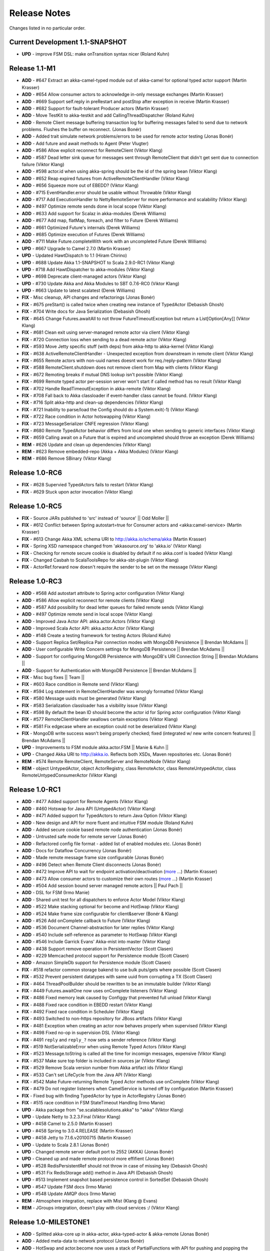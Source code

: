 Release Notes
==============

Changes listed in no particular order.

Current Development 1.1-SNAPSHOT
----------------------------------------

- **UPD** - improve FSM DSL: make onTransition syntax nicer (Roland Kuhn)

Release 1.1-M1
--------------------

- **ADD** - #647 Extract an akka-camel-typed module out of akka-camel for optional typed actor support (Martin Krasser)
- **ADD** - #654 Allow consumer actors to acknowledge in-only message exchanges (Martin Krasser)
- **ADD** - #669 Support self.reply in preRestart and postStop after exception in receive (Martin Krasser)
- **ADD** - #682 Support for fault-tolerant Producer actors (Martin Krasser)
- **ADD** - Move TestKit to akka-testkit and add CallingThreadDispatcher (Roland Kuhn)
- **ADD** - Remote Client message buffering transaction log for buffering messages failed to send due to network problems. Flushes the buffer on reconnect. (Jonas Bonér)
- **ADD** - Added trait simulate network problems/errors to be used for remote actor testing (Jonas Bonér)
- **ADD** - Add future and await methods to Agent (Peter Vlugter)
- **ADD** - #586 Allow explicit reconnect for RemoteClient (Viktor Klang)
- **ADD** - #587 Dead letter sink queue for messages sent through RemoteClient that didn't get sent due to connection failure (Viktor Klang)
- **ADD** - #598 actor.id when using akka-spring should be the id of the spring bean (Viktor Klang)
- **ADD** - #652 Reap expired futures from ActiveRemoteClientHandler (Viktor Klang)
- **ADD** - #656 Squeeze more out of EBEDD? (Viktor Klang)
- **ADD** - #715 EventHandler.error should be usable without Throwable (Viktor Klang)
- **ADD** - #717 Add ExecutionHandler to NettyRemoteServer for more performance and scalability (Viktor Klang)
- **ADD** - #497 Optimize remote sends done in local scope (Viktor Klang)
- **ADD** - #633 Add support for Scalaz in akka-modules (Derek Williams)
- **ADD** - #677 Add map, flatMap, foreach, and filter to Future (Derek Williams)
- **ADD** - #661 Optimized Future's internals (Derek Williams)
- **ADD** - #685 Optimize execution of Futures (Derek Williams)
- **ADD** - #711 Make Future.completeWith work with an uncompleted Future (Derek Williams)
- **UPD** - #667 Upgrade to Camel 2.7.0 (Martin Krasser)
- **UPD** - Updated HawtDispatch to 1.1 (Hiram Chirino)
- **UPD** - #688 Update Akka 1.1-SNAPSHOT to Scala 2.9.0-RC1 (Viktor Klang)
- **UPD** - #718 Add HawtDispatcher to akka-modules (Viktor Klang)
- **UPD** - #698 Deprecate client-managed actors (Viktor Klang)
- **UPD** - #730 Update Akka and Akka Modules to SBT 0.7.6-RC0 (Viktor Klang)
- **UPD** - #663 Update to latest scalatest (Derek Williams)
- **FIX** - Misc cleanup, API changes and refactorings (Jonas Bonér)
- **FIX** - #675 preStart() is called twice when creating new instance of TypedActor (Debasish Ghosh)
- **FIX** - #704 Write docs for Java Serialization (Debasish Ghosh)
- **FIX** - #645 Change Futures.awaitAll to not throw FutureTimeoutException but return a List[Option[Any]] (Viktor Klang)
- **FIX** - #681 Clean exit using server-managed remote actor via client (Viktor Klang)
- **FIX** - #720 Connection loss when sending to a dead remote actor (Viktor Klang)
- **FIX** - #593 Move Jetty specific stuff (with deps) from akka-http to akka-kernel (Viktor Klang)
- **FIX** - #638 ActiveRemoteClientHandler - Unexpected exception from downstream in remote client (Viktor Klang)
- **FIX** - #655 Remote actors with non-uuid names doesnt work for req./reply-pattern (Viktor Klang)
- **FIX** - #588 RemoteClient.shutdown does not remove client from Map with clients (Viktor Klang)
- **FIX** - #672 Remoting breaks if mutual DNS lookup isn't possible (Viktor Klang)
- **FIX** - #699 Remote typed actor per-session server won't start if called method has no result (Viktor Klang)
- **FIX** - #702 Handle ReadTimeoutException in akka-remote (Viktor Klang)
- **FIX** - #708 Fall back to Akka classloader if event-handler class cannot be found. (Viktor Klang)
- **FIX** - #716 Split akka-http and clean-up dependencies (Viktor Klang)
- **FIX** - #721 Inability to parse/load the Config should do a System.exit(-1) (Viktor Klang)
- **FIX** - #722 Race condition in Actor hotswapping (Viktor Klang)
- **FIX** - #723 MessageSerializer CNFE regression (Viktor Klang)
- **FIX** - #680 Remote TypedActor behavior differs from local one when sending to generic interfaces (Viktor Klang)
- **FIX** - #659 Calling await on a Future that is expired and uncompleted should throw an exception (Derek Williams)
- **REM** - #626 Update and clean up dependencies (Viktor Klang)
- **REM** - #623 Remove embedded-repo (Akka + Akka Modules) (Viktor Klang)
- **REM** - #686 Remove SBinary (Viktor Klang)

Release 1.0-RC6
----------------------------------------

- **FIX** - #628 Supervied TypedActors fails to restart (Viktor Klang)
- **FIX** - #629 Stuck upon actor invocation (Viktor Klang)

Release 1.0-RC5
----------------------------------------

- **FIX** - Source JARs published to 'src' instead of 'source' || Odd Moller ||
- **FIX** - #612 Conflict between Spring autostart=true for Consumer actors and <akka:camel-service> (Martin Krasser)
- **FIX** - #613 Change Akka XML schema URI to http://akka.io/schema/akka (Martin Krasser)
- **FIX** - Spring XSD namespace changed from 'akkasource.org' to 'akka.io' (Viktor Klang)
- **FIX** - Checking for remote secure cookie is disabled by default if no akka.conf is loaded (Viktor Klang)
- **FIX** - Changed Casbah to ScalaToolsRepo for akka-sbt-plugin (Viktor Klang)
- **FIX** - ActorRef.forward now doesn't require the sender to be set on the message (Viktor Klang)

Release 1.0-RC3
----------------------------------------

- **ADD** - #568 Add autostart attribute to Spring actor configuration (Viktor Klang)
- **ADD** - #586 Allow explicit reconnect for remote clients (Viktor Klang)
- **ADD** - #587 Add possibility for dead letter queues for failed remote sends (Viktor Klang)
- **ADD** - #497 Optimize remote send in local scope (Viktor Klang)
- **ADD** - Improved Java Actor API: akka.actor.Actors (Viktor Klang)
- **ADD** - Improved Scala Actor API: akka.actor.Actor (Viktor Klang)
- **ADD** - #148 Create a testing framework for testing Actors (Roland Kuhn)
- **ADD** - Support Replica Set/Replica Pair connection modes with MongoDB Persistence || Brendan McAdams ||
- **ADD** - User configurable Write Concern settings for MongoDB Persistence || Brendan McAdams ||
- **ADD** - Support for configuring MongoDB Persistence with MongoDB's URI Connection String || Brendan McAdams ||
- **ADD** - Support for Authentication with MongoDB Persistence || Brendan McAdams ||
- **FIX** - Misc bug fixes || Team ||
- **FIX** - #603 Race condition in Remote send (Viktor Klang)
- **FIX** - #594 Log statement in RemoteClientHandler was wrongly formatted (Viktor Klang)
- **FIX** - #580 Message uuids must be generated (Viktor Klang)
- **FIX** - #583 Serialization classloader has a visibility issue (Viktor Klang)
- **FIX** - #598 By default the bean ID should become the actor id for Spring actor configuration (Viktor Klang)
- **FIX** - #577 RemoteClientHandler swallows certain exceptions (Viktor Klang)
- **FIX** - #581 Fix edgecase where an exception could not be deserialized (Viktor Klang)
- **FIX** - MongoDB write success wasn't being properly checked; fixed (integrated w/ new write concern features) || Brendan McAdams ||
- **UPD** - Improvements to FSM module akka.actor.FSM || Manie & Kuhn ||
- **UPD** - Changed Akka URI to http://akka.io. Reflects both XSDs, Maven repositories etc. (Jonas Bonér)
- **REM** - #574 Remote RemoteClient, RemoteServer and RemoteNode (Viktor Klang)
- **REM** - object UntypedActor, object ActorRegistry, class RemoteActor, class RemoteUntypedActor, class RemoteUntypedConsumerActor (Viktor Klang)

Release 1.0-RC1
----------------------------------------

- **ADD** - #477 Added support for Remote Agents (Viktor Klang)
- **ADD** - #460 Hotswap for Java API (UntypedActor) (Viktor Klang)
- **ADD** - #471 Added support for TypedActors to return Java Option (Viktor Klang)
- **ADD** - New design and API for more fluent and intuitive FSM module (Roland Kuhn)
- **ADD** - Added secure cookie based remote node authentication (Jonas Bonér)
- **ADD** - Untrusted safe mode for remote server (Jonas Bonér)
- **ADD** - Refactored config file format - added list of enabled modules etc. (Jonas Bonér)
- **ADD** - Docs for Dataflow Concurrency (Jonas Bonér)
- **ADD** - Made remote message frame size configurable (Jonas Bonér)
- **ADD** - #496 Detect when Remote Client disconnects (Jonas Bonér)
- **ADD** - #472 Improve API to wait for endpoint activation/deactivation (`more <migration-guide-0.10.x-1.0.x#await-activation>`__ ...) (Martin Krasser)
- **ADD** - #473 Allow consumer actors to customize their own routes (`more <Camel#intercepting-route-construction>`__ ...) (Martin Krasser)
- **ADD** - #504 Add session bound server managed remote actors || Paul Pach ||
- **ADD** - DSL for FSM (Irmo Manie)
- **ADD** - Shared unit test for all dispatchers to enforce Actor Model (Viktor Klang)
- **ADD** - #522 Make stacking optional for become and HotSwap (Viktor Klang)
- **ADD** - #524 Make frame size configurable for client&server (Bonér & Klang)
- **ADD** - #526 Add onComplete callback to Future (Viktor Klang)
- **ADD** - #536 Document Channel-abstraction for later replies (Viktor Klang)
- **ADD** - #540 Include self-reference as parameter to HotSwap (Viktor Klang)
- **ADD** - #546 Include Garrick Evans' Akka-mist into master (Viktor Klang)
- **ADD** - #438 Support remove operation in PersistentVector (Scott Clasen)
- **ADD** - #229 Memcached protocol support for Persistence module (Scott Clasen)
- **ADD** - Amazon SimpleDb support for Persistence module (Scott Clasen)
- **FIX** - #518 refactor common storage bakend to use bulk puts/gets where possible (Scott Clasen)
- **FIX** - #532 Prevent persistent datatypes with same uuid from corrupting a TX (Scott Clasen)
- **FIX** - #464 ThreadPoolBuilder should be rewritten to be an immutable builder (Viktor Klang)
- **FIX** - #449 Futures.awaitOne now uses onComplete listeners (Viktor Klang)
- **FIX** - #486 Fixed memory leak caused by Configgy that prevented full unload (Viktor Klang)
- **FIX** - #488 Fixed race condition in EBEDD restart (Viktor Klang)
- **FIX** - #492 Fixed race condition in Scheduler (Viktor Klang)
- **FIX** - #493 Switched to non-https repository for JBoss artifacts (Viktor Klang)
- **FIX** - #481 Exception when creating an actor now behaves properly when supervised (Viktor Klang)
- **FIX** - #498 Fixed no-op in supervision DSL (Viktor Klang)
- **FIX** - #491 ``reply`` and ``reply_?`` now sets a sender reference (Viktor Klang)
- **FIX** - #519 NotSerializableError when using Remote Typed Actors (Viktor Klang)
- **FIX** - #523 Message.toString is called all the time for incomign messages, expensive (Viktor Klang)
- **FIX** - #537 Make sure top folder is included in sources jar (Viktor Klang)
- **FIX** - #529 Remove Scala version number from Akka artifact ids (Viktor Klang)
- **FIX** - #533 Can't set LifeCycle from the Java API (Viktor Klang)
- **FIX** - #542 Make Future-returning Remote Typed Actor methods use onComplete (Viktor Klang)
- **FIX** - #479 Do not register listeners when CamelService is turned off by configuration (Martin Krasser)
- **FIX** - Fixed bug with finding TypedActor by type in ActorRegistry (Jonas Bonér)
- **FIX** - #515 race condition in FSM StateTimeout Handling (Irmo Manie)
- **UPD** - Akka package from "se.scalablesolutions.akka" to "akka" (Viktor Klang)
- **UPD** - Update Netty to 3.2.3.Final (Viktor Klang)
- **UPD** - #458 Camel to 2.5.0 (Martin Krasser)
- **UPD** - #458 Spring to 3.0.4.RELEASE (Martin Krasser)
- **UPD** - #458 Jetty to 7.1.6.v20100715 (Martin Krasser)
- **UPD** - Update to Scala 2.8.1 (Jonas Bonér)
- **UPD** - Changed remote server default port to 2552 (AKKA) (Jonas Bonér)
- **UPD** - Cleaned up and made remote protocol more effifient (Jonas Bonér)
- **UPD** - #528 RedisPersistentRef should not throw in case of missing key (Debasish Ghosh)
- **UPD** - #531 Fix RedisStorage add() method in Java API (Debasish Ghosh)
- **UPD** - #513 Implement snapshot based persistence control in SortedSet (Debasish Ghosh)
- **UPD** - #547 Update FSM docs (Irmo Manie)
- **UPD** - #548 Update AMQP docs (Irmo Manie)
- **REM** - Atmosphere integration, replace with Mist (Klang @ Evans)
- **REM** - JGroups integration, doesn't play with cloud services :/ (Viktor Klang)

Release 1.0-MILESTONE1
----------------------------------------

- **ADD** - Splitted akka-core up in akka-actor, akka-typed-actor & akka-remote (Jonas Bonér)
- **ADD** - Added meta-data to network protocol (Jonas Bonér)
- **ADD** - HotSwap and actor.become now uses a stack of PartialFunctions with API for pushing and popping the stack (Jonas Bonér)
- **ADD** - #440 Create typed actors with constructor args (Michael Kober)
- **ADD** - #322 Abstraction for unification of sender and senderFuture for later reply (Michael Kober)
- **ADD** - #364 Serialization for TypedActor proxy reference (Michael Kober)
- **ADD** - #423 Support configuration of Akka via Spring (Michael Kober)
- **FIX** - #426 UUID wrong for remote proxy for server managed actor (Michael Kober)
- **ADD** - #378 Support for server initiated remote TypedActor and UntypedActor in Spring config (Michael Kober)
- **ADD** - #194 Support for server-managed typed actor ||< Michael Kober ||
- **ADD** - #447 Allow Camel service to be turned off by configuration (Martin Krasser)
- **ADD** - #457 JavaAPI improvements for akka-camel (please read the `migration guide <migration-guide-0.10.x-1.0.x#akka-camel>`_) (Martin Krasser)
- **ADD** - #465 Dynamic message routing to actors (`more <Camel#actor-component>`__ ...) (Martin Krasser)
- **FIX** - #410 Use log configuration from config directory (Martin Krasser)
- **FIX** - #343 Some problems with persistent structures (Debasish Ghosh)
- **FIX** - #430 Refactor / re-implement MongoDB adapter so that it conforms to the guidelines followed in Redis and Cassandra modules (Debasish Ghosh)
- **FIX** - #436 ScalaJSON serialization does not map Int data types properly when used within a Map (Debasish Ghosh)
- **ADD** - #230 Update redisclient to be Redis 2.0 compliant (Debasish Ghosh)
- **FIX** - #435 Mailbox serialization does not retain messages (Debasish Ghosh)
- **ADD** - #445 Integrate type class based serialization of sjson into Akka (Debasish Ghosh)
- **FIX** - #480: Regression multibulk replies redis client (Debasish Ghosh)
- **FIX** - #415 Publish now generate source and doc jars (Viktor Klang)
- **FIX** - #420 REST endpoints should be able to be processed in parallel (Viktor Klang)
- **FIX** - #422 Dispatcher config should work for ThreadPoolBuilder-based dispatchers (Viktor Klang)
- **FIX** - #401 ActorRegistry should not leak memory (Viktor Klang)
- **FIX** - #250 Performance optimization for Dispatcher (Viktor Klang)
- **FIX** - #419 Rename init and shutdown callbacks to preStart and postStop, and remove initTransactionalState (Viktor Klang)
- **FIX** - #346 Make max no of restarts (and within) are now both optional (Viktor Klang)
- **FIX** - #424 Actors self.supervisor not set by the time init() is called when started by startLink() (Viktor Klang)
- **FIX** - #427 spawnLink and startLink now has the same dispatcher semantics (Viktor Klang)
- **FIX** - #413 Actor shouldn't process more messages when waiting to be restarted (HawtDispatcher still does) (Viktor Klang)
- **FIX** - !! and !!! now do now not block the actor when used in remote actor (Viktor Klang)
- **FIX** - RemoteClient now reconnects properly (Viktor Klang)
- **FIX** - Logger.warn now properly works with varargs (Viktor Klang)
- **FIX** - #450 Removed ActorRef lifeCycle boilerplate: Some(LifeCycle(Permanent)) => Permanent (Viktor Klang)
- **FIX** - Moved ActorRef.trapExit into ActorRef.faultHandler and removed Option-boilerplate from faultHandler (Viktor Klang)
- **FIX** - PinnedDispatcher cheaper for idling actors, also benefits from all that is Dispatcher (Viktor Klang)
- **FIX** - Fixing Futures.future, uses Actor.spawn under the hood, specify dispatcher to control where block is executed (Viktor Klang)
- **FIX** - #469 Akka "dist" now uses a root folder to avoid loitering if unzipped in a folder (Viktor Klang)
- **FIX** - Removed ScalaConfig, JavaConfig and rewrote Supervision configuration (Viktor Klang)
- **UPD** - Jersey to 1.3 (Viktor Klang)
- **UPD** - Atmosphere to 0.6.2 (Viktor Klang)
- **UPD** - Netty to 3.2.2.Final (Viktor Klang)
- **ADD** - Changed config file priority loading and added config modes. (Viktor Klang)
- **ADD** - #411 Bumped Jetty to v 7 and migrated to it's eclipse packages (Viktor Klang)
- **ADD** - #414 Migrate from Grizzly to Jetty for Akka Microkernel (Viktor Klang)
- **ADD** - #261 Add Java API for 'routing' module (Viktor Klang)
- **ADD** - #262 Add Java API for Agent (Viktor Klang)
- **ADD** - #264 Add Java API for Dataflow (Viktor Klang)
- **ADD** - Using JerseySimpleBroadcaster instead of JerseyBroadcaster in AkkaBroadcaster (Viktor Klang)
- **ADD** - #433 Throughput deadline added for Dispatcher (Viktor Klang)
- **ADD** - Add possibility to set default cometSupport in akka.conf (Viktor Klang)
- **ADD** - #451 Added possibility to use akka-http as a standalone REST server (Viktor Klang)
- **ADD** - #446 Added support for Erlang-style receiveTimeout (Viktor Klang)
- **ADD** - #462 Added support for suspend/resume of processing individual actors mailbox, should give clearer restart semantics (Viktor Klang)
- **ADD** - #466 Actor.spawn now takes an implicit dispatcher to specify who should run the block (Viktor Klang)
- **ADD** - #456 Added map to Future and Futures.awaitMap (Viktor Klang)
- **REM** - #418 Remove Lift sample module and docs (Viktor Klang)
- **REM** - Removed all Reactor-based dispatchers (Viktor Klang)
- **REM** - Removed anonymous actor factories (Viktor Klang)
- **ADD** - Voldemort support for akka-persistence (Scott Clasen)
- **ADD** - HBase support for akka-persistence (David Greco)
- **ADD** - CouchDB support for akka-persistence (Yung-Luen Lan & Kahlen)
- **ADD** - #265 Java API for AMQP module (Irmo Manie)

Release 0.10 - Aug 21 2010
----------------------------------------

- **ADD** - Added new Actor type: UntypedActor for Java API (Jonas Bonér)
- **ADD** - #26 Deep serialization of Actor including its mailbox (Jonas Bonér)
- **ADD** - Rewritten network protocol. More efficient and cleaner. (Jonas Bonér)
- **ADD** - Rewritten Java Active Object tests into Scala to be able to run the in SBT. (Jonas Bonér)
- **ADD** - Added isDefinedAt method to Actor for checking if it can receive a certain message (Jonas Bonér)
- **ADD** - Added caching of Active Object generated class bytes, huge perf improvement (Jonas Bonér)
- **ADD** - Added RemoteClient Listener API (Jonas Bonér)
- **ADD** - Added methods to retrieve children from a Supervisor (Jonas Bonér)
- **ADD** - Rewritten Supervisor to become more clear and "correct" (Jonas Bonér)
- **ADD** - Added options to configure a blocking mailbox with custom capacity (Jonas Bonér)
- **ADD** - Added RemoteClient reconnection time window configuration option (Jonas Bonér)
- **ADD** - Added ActiveObjectContext with sender reference etc (Jonas Bonér)
- **ADD** - #293 Changed config format to JSON-style (Jonas Bonér)
- **ADD** - #302: Incorporate new ReceiveTimeout in Actor serialization (Jonas Bonér)
- **ADD** - Added Java API docs and made it comparable with Scala API docs. 1-1 mirroring (Jonas Bonér)
- **ADD** - Renamed Active Object to Typed Actor (Jonas Bonér)
- **ADD** - Enhanced Typed Actor: remoting, "real" restart upon failure etc. (Jonas Bonér)
- **ADD** - Typed Actor now inherits Actor and is a full citizen in the Actor world. (Jonas Bonér)
- **ADD** - Added support for remotely shutting down a remote actor (Jonas Bonér)
- **ADD** - #224 Add support for Camel in typed actors (`more <Camel#typed-actor>`__ ...) (Martin Krasser)
- **ADD** - #282 Producer trait should implement Actor.receive (`more <Camel#produce>`__...) (Martin Krasser)
- **ADD** - #271 Support for bean scope prototype in akka-spring (Johan Rask)
- **ADD** - Support for DI of values and bean references on target instance in akka-spring (Johan Rask)
- **ADD** - #287 Method annotated with @postrestart in ActiveObject is not called during restart (Johan Rask)
- **ADD** - Support for ApplicationContextAware in akka-spring (Johan Rask)
- **ADD** - #199 Support shutdown hook in TypedActor (Martin Krasser)
- **ADD** - #266 Access to typed actors from user-defined Camel routes (`more <Camel#access-typed-actors>`__ ...) (Martin Krasser)
- **ADD** - #268 Revise akka-camel documentation (`more <Camel>`__ ...) (Martin Krasser)
- **ADD** - #289 Support for <akka:camel-service> Spring configuration element (`more <Camel#spring-applications>`__ ...) (Martin Krasser)
- **ADD** - #296 TypedActor lifecycle management (Martin Krasser)
- **ADD** - #297 Shutdown routes to typed actors (`more <Camel#unpublishing-typed-actor>`__ ...) (Martin Krasser)
- **ADD** - #314 akka-spring to support typed actor lifecycle management (`more <spring-integration#stop>`__ ...) (Martin Krasser)
- **ADD** - #315 akka-spring to support configuration of shutdown callback method (`more <spring-integration#supervisor-configuration>`__ ...) (Martin Krasser)
- **ADD** - Fault-tolerant consumer actors and typed consumer actors (`more <Camel#fault-tolerance>`__ ...) (Martin Krasser)
- **ADD** - #320 Leverage Camel's non-blocking routing engine (`more <Camel#async-routing>`__ ...) (Martin Krasser)
- **ADD** - #335 Producer trait should allow forwarding of results (Martin Krasser)
- **ADD** - #339 Redesign of Producer trait (pre/post processing hooks, async in-out) (`more <Camel#pre-post-processing>`__ ...) (Martin Krasser)
- **ADD** - Non-blocking, asynchronous routing example for akka-camel (`more <Camel#non-blocking-example>`__ ...) (Martin Krasser)
- **ADD** - #333 Allow applications to wait for endpoints being activated (`more <Camel#await-completion>`__ ...) (Martin Krasser)
- **ADD** - #356 Support @consume annotations on typed actor implementation class (Martin Krasser)
- **ADD** - #357 Support untyped Java actors as endpoint consumer (Martin Krasser)
- **ADD** - #366 CamelService should be a singleton (Martin Krasser)
- **ADD** - #392 Support untyped Java actors as endpoint producer (Martin Krasser)
- **ADD** - #393 Redesign CamelService singleton to be a CamelServiceManager (`more <Camel#consumers-and-camel-service>`__ ...) (Martin Krasser)
- **ADD** - #295 Refactoring Actor serialization to type classes (Debasish Ghosh)
- **ADD** - #317 Change documentation for Actor Serialization (Debasish Ghosh)
- **ADD** - #388 Typeclass serialization of ActorRef/UntypedActor isn't Java friendly (Debasish Ghosh)
- **ADD** - #292 Add scheduleOnce to Scheduler (Irmo Manie)
- **ADD** - #308 Initial receive timeout on actor (Irmo Manie)
- **ADD** - Redesign of AMQP module (`more <amqp>`__ ...) (Irmo Manie)
- **ADD** - Added "become(behavior: Option[Receive])" to Actor (Viktor Klang)
- **ADD** - Added "find[T](f: PartialFunction[ActorRef,T]) : Option[T]" to ActorRegistry (Viktor Klang)
- **ADD** - #369 Possibility to configure dispatchers in akka.conf (Viktor Klang)
- **ADD** - #395 Create ability to add listeners to RemoteServer (Viktor Klang)
- **ADD** - #225 Add possibility to use Scheduler from TypedActor (Viktor Klang)
- **ADD** - #61 Integrate new persistent datastructures in Scala 2.8 (Peter Vlugter)
- **ADD** - Expose more of what Multiverse can do (Peter Vlugter)
- **ADD** - #205 STM transaction settings (Peter Vlugter)
- **ADD** - #206 STM transaction deferred and compensating (Peter Vlugter)
- **ADD** - #232 Expose blocking transactions (Peter Vlugter)
- **ADD** - #249 Expose Multiverse Refs for primitives (Peter Vlugter)
- **ADD** - #390 Expose transaction propagation level in multiverse (Peter Vlugter)
- **ADD** - Package objects for importing local/global STM (Peter Vlugter)
- **ADD** - Java API for the STM (Peter Vlugter)
- **ADD** - #379 Create STM Atomic templates for Java API (Peter Vlugter)
- **ADD** - #270 SBT plugin for Akka (Peter Vlugter)
- **ADD** - #198 support for PinnedDispatcher in Spring config (Michael Kober)
- **ADD** - #377 support HawtDispatcher in Spring config (Michael Kober)
- **ADD** - #376 support Spring config for untyped actors (Michael Kober)
- **ADD** - #200 support WorkStealingDispatcher in Spring config (Michael Kober)
- **UPD** - #336 RabbitMQ 1.8.1 (Irmo Manie)
- **UPD** - #288 Netty to 3.2.1.Final (Viktor Klang)
- **UPD** - Atmosphere to 0.6.1 (Viktor Klang)
- **UPD** - Lift to 2.8.0-2.1-M1 (Viktor Klang)
- **UPD** - Camel to 2.4.0 (Martin Krasser)
- **UPD** - Spring to 3.0.3.RELEASE (Martin Krasser)
- **UPD** - Multiverse to 0.6 (Peter Vlugter)
- **FIX** - Fixed bug with stm not being enabled by default when no AKKA_HOME is set (Jonas Bonér)
- **FIX** - Fixed bug in network manifest serialization (Jonas Bonér)
- **FIX** - Fixed bug Remote Actors (Jonas Bonér)
- **FIX** - Fixed memory leak in Active Objects (Jonas Bonér)
- **FIX** - Fixed indeterministic deadlock in Transactor restart (Jonas Bonér)
- **FIX** - #325 Fixed bug in STM with dead hanging CountDownCommitBarrier (Jonas Bonér)
- **FIX** - #316: NoSuchElementException during ActiveObject restart (Jonas Bonér)
- **FIX** - #256: Tests for ActiveObjectContext (Jonas Bonér)
- **FIX** - Fixed bug in restart of Actors with 'Temporary' life-cycle (Jonas Bonér)
- **FIX** - #280 Tests fail if there is no akka.conf set (Jonas Bonér)
- **FIX** - #286 unwanted transitive dependencies from Geronimo project (Viktor Klang)
- **FIX** - Atmosphere comet comment to use stream instead of writer (Viktor Klang)
- **FIX** - #285 akka.conf is now used as defaults for Akka REST servlet init parameters (Viktor Klang)
- **FIX** - #321 fixed performance regression in ActorRegistry (Viktor Klang)
- **FIX** - #286 geronimo servlet 2.4 dep is no longer transitively loaded (Viktor Klang)
- **FIX** - #334 partial lift sample rewrite to fix breakage (Viktor Klang)
- **FIX** - Fixed a memory leak in ActorRegistry (Viktor Klang)
- **FIX** - Fixed a race-condition in Cluster (Viktor Klang)
- **FIX** - #355 Switched to Array instead of List on ActorRegistry return types (Viktor Klang)
- **FIX** - #352 ActorRegistry.actorsFor(class) now checks isAssignableFrom (Viktor Klang)
- **FIX** - Fixed a race condition in ActorRegistry.register (Viktor Klang)
- **FIX** - #337 Switched from Configgy logging to SLF4J, better for OSGi (Viktor Klang)
- **FIX** - #372 Scheduler now returns Futures to cancel tasks (Viktor Klang)
- **FIX** - #306 JSON serialization between remote actors is not transparent (Debasish Ghosh)
- **FIX** - #204 Reduce object creation in STM (Peter Vlugter)
- **FIX** - #253 Extend Multiverse BasicRef rather than wrap ProgrammaticRef (Peter Vlugter)
- **REM** - Removed pure POJO-style Typed Actor (old Active Object) (Jonas Bonér)
- **REM** - Removed Lift as a dependency for Akka-http (Viktor Klang)
- **REM** - #294 Remove ``reply`` and ``reply_?`` from Actor (Viktor Klang)
- **REM** - Removed one field in Actor, should be a minor memory reduction for high actor quantities (Viktor Klang)
- **FIX** - #301 DI does not work in akka-spring when specifying an interface (Johan Rask)
- **FIX** - #328 trapExit should pass through self with Exit to supervisor (Irmo Manie)
- **FIX** - Fixed warning when deregistering listeners (Martin Krasser)
- **FIX** - Added camel-jetty-2.4.0.1 to Akka's embedded-repo. (fixes a concurrency bug in camel-jetty-2.4.0, to be officially released in Camel 2.5.0) (Martin Krasser)
- **FIX** - #338 RedisStorageBackend fails when redis closes connection to idle client (Debasish Ghosh)
- **FIX** - #340 RedisStorage Map.get does not throw exception when disconnected from redis but returns None (Debasish Ghosh)

Release 0.9 - June 2th 2010
----------------------------------------

- **ADD** - Serializable, immutable, network-aware ActorRefs (Jonas Bonér)
- **ADD** - Optionally JTA-aware STM transactions (Jonas Bonér)
- **ADD** - Rewritten supervisor management, making use of ActorRef, now really kills the Actor instance and replaces it (Jonas Bonér)
- **ADD** - Allow linking and unlinking a declaratively configured Supervisor (Jonas Bonér)
- **ADD** - Remote protocol rewritten to allow passing along sender reference in all situations (Jonas Bonér)
- **ADD** - #37 API for JTA usage (Jonas Bonér)
- **ADD** - Added user accessible 'sender' and 'senderFuture' references (Jonas Bonér)
- **ADD** - Sender actor is now passed along for all message send functions (!, !!, !!!, forward) (Jonas Bonér)
- **ADD** - Subscription API for listening to RemoteClient failures (Jonas Bonér)
- **ADD** - Implemented link/unlink for ActiveObjects || Jan Kronquist / Michael Kober ||
- **ADD** - Added alter method to TransactionalRef + added appl(initValue) to Transactional Map/Vector/Ref (Peter Vlugter)
- **ADD** - Load dependency JARs in JAR deloyed in kernel's ,/deploy dir (Jonas Bonér)
- **ADD** - Allowing using Akka without specifying AKKA_HOME or path to akka.conf config file (Jonas Bonér)
- **ADD** - Redisclient now supports PubSub (Debasish Ghosh)
- **ADD** - Added a sample project under akka-samples for Redis PubSub using Akka actors (Debasish Ghosh)
- **ADD** - Richer API for Actor.reply (Viktor Klang)
- **ADD** - Added Listeners to Akka patterns (Viktor Klang)
- **ADD** - #183 Deactivate endpoints of stopped consumer actors (Martin Krasser)
- **ADD** - Camel `Message API improvements <migration-guide-0.8.x-0.9.x#camel>`_ (Martin Krasser)
- **ADD** - #83 Send notification to parent supervisor if all actors supervised by supervisor has been permanently killed (Jonas Bonér)
- **ADD** - #121 Make it possible to dynamically create supervisor hierarchies for Active Objects (Michael Kober)
- **ADD** - #131 Subscription API for node joining & leaving cluster (Jonas Bonér)
- **ADD** - #145 Register listener for errors in RemoteClient/RemoteServer (Jonas Bonér)
- **ADD** - #146 Create an additional distribution with sources (Jonas Bonér)
- **ADD** - #149 Support loading JARs from META-INF/lib in JARs put into the ./deploy directory (Jonas Bonér)
- **ADD** - #166 Implement insertVectorStorageEntriesFor in CassandraStorageBackend (Jonas Bonér)
- **ADD** - #168 Separate ID from Value in Actor; introduce ActorRef (Jonas Bonér)
- **ADD** - #174 Create sample module for remote actors (Jonas Bonér)
- **ADD** - #175 Add new sample module with Peter Vlugter's Ant demo (Jonas Bonér)
- **ADD** - #177 Rewrite remote protocol to make use of new ActorRef (Jonas Bonér)
- **ADD** - #180 Make use of ActorRef indirection for fault-tolerance management (Jonas Bonér)
- **ADD** - #184 Upgrade to Netty 3.2.0.CR1 (Jonas Bonér)
- **ADD** - #185 Rewrite Agent and Supervisor to work with new ActorRef (Jonas Bonér)
- **ADD** - #188 Change the order of how the akka.conf is detected (Jonas Bonér)
- **ADD** - #189 Reintroduce 'sender: Option[Actor]' ref in Actor (Jonas Bonér)
- **ADD** - #203 Upgrade to Scala 2.8 RC2 (Jonas Bonér)
- **ADD** - #222 Using Akka without AKKA_HOME or akka.conf (Jonas Bonér)
- **ADD** - #234 Add support for injection and management of ActiveObjectContext with RTTI such as 'sender' and 'senderFuture' references etc. (Jonas Bonér)
- **ADD** - #236 Upgrade SBinary to Scala 2.8 RC2 (Jonas Bonér)
- **ADD** - #235 Problem with RedisStorage.getVector(..) data structure storage management (Jonas Bonér)
- **ADD** - #239 Upgrade to Camel 2.3.0 (Martin Krasser)
- **ADD** - #242 Upgraded to Scala 2.8 RC3 (Jonas Bonér)
- **ADD** - #243 Upgraded to Protobuf 2.3.0 (Jonas Bonér)
- **ADD** - Added option to specify class loader when de-serializing messages and RemoteActorRef in RemoteClient (Jonas Bonér)
- **ADD** - #238 Upgrading to Cassandra 0.6.1 (Jonas Bonér)
- **ADD** - Upgraded to Jersey 1.2 (Viktor Klang)
- **ADD** - Upgraded Atmosphere to 0.6-SNAPSHOT, adding WebSocket support (Viktor Klang)
- **FIX** - Simplified ActiveObject configuration (Michael Kober)
- **FIX** - #237 Upgrade Mongo Java driver to 1.4 (the latest stable release) (Debasish Ghosh)
- **FIX** - #165 Implemented updateVectorStorageEntryFor in Mongo persistence module (Debasish Ghosh)
- **FIX** - #154: Allow ActiveObjects to use the default timeout in config file (Michael Kober)
- **FIX** - Active Object methods with @inittransactionalstate should be invoked automatically (Michael Kober)
- **FIX** - Nested supervisor hierarchy failure propagation bug fixed (Jonas Bonér)
- **FIX** - Fixed bug on CommitBarrier transaction registration (Jonas Bonér)
- **FIX** - Merged many modules to reduce total number of modules (Viktor Klang)
- **FIX** - Future parameterized (Viktor Klang)
- **FIX** - #191: Workstealing dispatcher didn't work with !! (Viktor Klang)
- **FIX** - #202: Allow applications to disable stream-caching (Martin Krasser)
- **FIX** - #119 Problem with Cassandra-backed Vector (Jonas Bonér)
- **FIX** - #147 Problem replying to remote sender when message sent with ! (Jonas Bonér)
- **FIX** - #171 initial value of Ref can become null if first transaction rolled back (Jonas Bonér)
- **FIX** - #172 Fix "broken" Protobuf serialization API (Jonas Bonér)
- **FIX** - #173 Problem with Vector::slice in CassandraStorage (Jonas Bonér)
- **FIX** - #190 RemoteClient shutdown ends up in endless loop (Jonas Bonér)
- **FIX** - #211 Problem with getting CommitBarrierOpenException when using Transaction.Global (Jonas Bonér)
- **FIX** - #240 Supervised actors not started when starting supervisor (Jonas Bonér)
- **FIX** - Fixed problem with Transaction.Local not committing to persistent storage (Jonas Bonér)
- **FIX** - #215: Re-engineered the JAX-RS support (Viktor Klang)
- **FIX** - Many many bug fixes || Team ||
- **REM** - Shoal cluster module (Viktor Klang)

Release 0.8.1 - April 6th 2010
----------------------------------------

- **ADD** - Redis cluster support (Debasish Ghosh)
- **ADD** - Reply to remote sender from message set with ! (Jonas Bonér)
- **ADD** - Load-balancer which prefers actors with few messages in mailbox || Jan Van Besien ||
- **ADD** - Added developer mailing list: [akka-dev AT googlegroups DOT com] (Jonas Bonér)
- **FIX** - Separated thread-local from thread-global transaction API (Jonas Bonér)
- **FIX** - Fixed bug in using STM outside Actors (Jonas Bonér)
- **FIX** - Fixed bug in anonymous actors (Jonas Bonér)
- **FIX** - Moved web initializer to new akka-servlet module (Viktor Klang)

Release 0.8 - March 31st 2010
----------------------------------------

- **ADD** - Scala 2.8 based (Viktor Klang)
- **ADD** - Monadic API for Agents (Jonas Bonér)
- **ADD** - Agents are transactional (Jonas Bonér)
- **ADD** - Work-stealing dispatcher || Jan Van Besien ||
- **ADD** - Improved Spring integration (Michael Kober)
- **FIX** - Various bugfixes || Team ||
- **FIX** - Improved distribution packaging (Jonas Bonér)
- **REMOVE** - Actor.send function (Jonas Bonér)

Release 0.7 - March 21st 2010
----------------------------------------

- **ADD** - Rewritten STM now works generically with fire-forget message flows (Jonas Bonér)
- **ADD** - Apache Camel integration (Martin Krasser)
- **ADD** - Spring integration (Michael Kober)
- **ADD** - Server-managed Remote Actors (Jonas Bonér)
- **ADD** - Clojure-style Agents (Viktor Klang)
- **ADD** - Shoal cluster backend (Viktor Klang)
- **ADD** - Redis-based transactional queue storage backend (Debasish Ghosh)
- **ADD** - Redis-based transactional sorted set storage backend (Debasish Ghosh)
- **ADD** - Redis-based atomic INC (index) operation (Debasish Ghosh)
- **ADD** - Distributed Comet (Viktor Klang)
- **ADD** - Project moved to SBT (simple-build-tool) || Peter Hausel ||
- **ADD** - Futures object with utility methods for Future's (Jonas Bonér)
- **ADD** - !!! function that returns a Future (Jonas Bonér)
- **ADD** - Richer ActorRegistry API (Jonas Bonér)
- **FIX** - Improved event-based dispatcher performance with 40% || Jan Van Besien ||
- **FIX** - Improved remote client pipeline performance (Viktor Klang)
- **FIX** - Support several Clusters on the same network (Viktor Klang)
- **FIX** - Structural package refactoring (Jonas Bonér)
- **FIX** - Various bugs fixed || Team ||

Release 0.6 - January 5th 2010
----------------------------------------

- **ADD** - Clustered Comet using Akka remote actors and clustered membership API (Viktor Klang)
- **ADD** - Cluster membership API and implementation based on JGroups (Viktor Klang)
- **ADD** - Security module for HTTP-based authentication and authorization (Viktor Klang)
- **ADD** - Support for using Scala XML tags in RESTful Actors (scala-jersey) (Viktor Klang)
- **ADD** - Support for Comet Actors using Atmosphere (Viktor Klang)
- **ADD** - MongoDB as Akka storage backend (Debasish Ghosh)
- **ADD** - Redis as Akka storage backend (Debasish Ghosh)
- **ADD** - Transparent JSON serialization of Scala objects based on SJSON (Debasish Ghosh)
- **ADD** - Kerberos/SPNEGO support for Security module || Eckhart Hertzler ||
- **ADD** - Implicit sender for remote actors: Remote actors are able to use reply to answer a request || Mikael Högqvist ||
- **ADD** - Support for using the Lift Web framework with Actors || Tim Perrett ||
- **ADD** - Added CassandraSession API (with socket pooling) wrapping Cassandra's Thrift API in Scala and Java APIs (Jonas Bonér)
- **ADD** - Rewritten STM, now integrated with Multiverse STM (Jonas Bonér)
- **ADD** - Added STM API for atomic {..} and run {..} orElse {..} (Jonas Bonér)
- **ADD** - Added STM retry (Jonas Bonér)
- **ADD** - AMQP integration; abstracted as actors in a supervisor hierarchy. Impl AMQP 0.9.1 (Jonas Bonér)
- **ADD** - Complete rewrite of the persistence transaction management, now based on Unit of Work and Multiverse STM (Jonas Bonér)
- **ADD** - Monadic API to TransactionalRef (use it in for-comprehension) (Jonas Bonér)
- **ADD** - Lightweight actor syntax using one of the Actor.actor(..) methods. F.e: 'val a = actor { case _ => .. }' (Jonas Bonér)
- **ADD** - Rewritten event-based dispatcher which improved perfomance by 10x, now substantially faster than event-driven Scala Actors (Jonas Bonér)
- **ADD** - New Scala JSON parser based on sjson (Jonas Bonér)
- **ADD** - Added zlib compression to remote actors (Jonas Bonér)
- **ADD** - Added implicit sender reference for fire-forget ('!') message sends (Jonas Bonér)
- **ADD** - Monadic API to TransactionalRef (use it in for-comprehension) (Jonas Bonér)
- **ADD** - Smoother web app integration; just add akka.conf to the classpath (WEB-INF/classes), no need for AKKA_HOME or -Dakka.conf=.. (Jonas Bonér)
- **ADD** - Modularization of distribution into a thin core (actors, remoting and STM) and the rest in submodules (Jonas Bonér)
- **ADD** - Added 'forward' to Actor, forwards message but keeps original sender address (Jonas Bonér)
- **ADD** - JSON serialization for Java objects (using Jackson) (Jonas Bonér)
- **ADD** - JSON serialization for Scala objects (using SJSON) (Jonas Bonér)
- **ADD** - Added implementation for remote actor reconnect upon failure (Jonas Bonér)
- **ADD** - Protobuf serialization for Java and Scala objects (Jonas Bonér)
- **ADD** - SBinary serialization for Scala objects (Jonas Bonér)
- **ADD** - Protobuf as remote protocol (Jonas Bonér)
- **ADD** - Updated Cassandra integration and CassandraSession API to v0.4 (Jonas Bonér)
- **ADD** - CassandraStorage is now works with external Cassandra cluster (Jonas Bonér)
- **ADD** - ActorRegistry for retrieving Actor instances by class name and by id (Jonas Bonér)
- **ADD** - SchedulerActor for scheduling periodic tasks (Jonas Bonér)
- **ADD** - Now start up kernel with 'java -jar dist/akka-0.6.jar' (Jonas Bonér)
- **ADD** - Added Akka user mailing list: akka-user AT googlegroups DOT com]] (Jonas Bonér)
- **ADD** - Improved and restructured documentation (Jonas Bonér)
- **ADD** - New URL: http://akkasource.org (Jonas Bonér)
- **ADD** - New and much improved docs (Jonas Bonér)
- **ADD** - Enhanced trapping of failures: 'trapExit = List(classOf[..], classOf[..])' (Jonas Bonér)
- **ADD** - Upgraded to Netty 3.2, Protobuf 2.2, ScalaTest 1.0, Jersey 1.1.3, Atmosphere 0.4.1, Cassandra 0.4.1, Configgy 1.4 (Jonas Bonér)
- **FIX** - Lowered actor memory footprint; now an actor consumes ~600 bytes, which mean that you can create 6.5 million on 4 G RAM (Jonas Bonér)
- **FIX** - Remote actors are now defined by their UUID (not class name) (Jonas Bonér)
- **FIX** - Fixed dispatcher bugs (Jonas Bonér)
- **FIX** - Cleaned up Maven scripts and distribution in general (Jonas Bonér)
- **FIX** - Fixed many many bugs and minor issues (Jonas Bonér)
- **FIX** - Fixed inconsistencies and uglyness in Actors API (Jonas Bonér)
- **REMOVE** - Removed concurrent mode (Jonas Bonér)
- **REMOVE** - Removed embedded Cassandra mode (Jonas Bonér)
- **REMOVE** - Removed the !? method in Actor (synchronous message send, since it's evil. Use !! with time-out instead. (Jonas Bonér)
- **REMOVE** - Removed startup scripts and lib dir (Jonas Bonér)
- **REMOVE** - Removed the 'Transient' life-cycle scope since to close to 'Temporary' in semantics. (Jonas Bonér)
- **REMOVE** - Removed 'Transient' Actors and restart timeout (Jonas Bonér)
